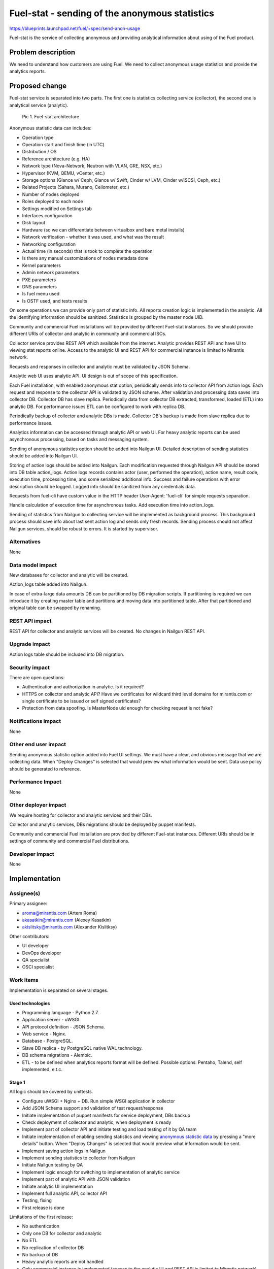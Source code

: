 ..
 This work is licensed under a Creative Commons Attribution 3.0 Unported
 License.

 http://creativecommons.org/licenses/by/3.0/legalcode

===============================================
Fuel-stat - sending of the anonymous statistics
===============================================

https://blueprints.launchpad.net/fuel/+spec/send-anon-usage

Fuel-stat is the service of collecting anonymous and providing analytical
information about using of the Fuel product.

Problem description
===================

We need to understand how customers are using Fuel. We need to collect
anonymous usage statistics and provide the analytics reports.

Proposed change
===============

Fuel-stat service is separated into two parts. The first one is statistics
collecting service (collector), the second one is analytical service
(analytic).

.. figure:: images/fuel-stat-architecture.png
   :alt: Fuel-stat architecture

   Pic 1. Fuel-stat architecture

.. _`anonymous statistic data`:

Anonymous statistic data can includes:

* Operation type
* Operation start and finish time (in UTC)
* Distribution / OS
* Reference architecture (e.g. HA)
* Network type (Nova-Network, Neutron with VLAN, GRE, NSX, etc.)
* Hypervisor (KVM, QEMU, vCenter, etc.)
* Storage options (Glance w/ Ceph, Glance w/ Swift, Cinder w/ LVM,
  Cinder w/iSCSI, Ceph, etc.)
* Related Projects (Sahara, Murano, Ceilometer, etc.)
* Number of nodes deployed
* Roles deployed to each node
* Settings modified on Settings tab
* Interfaces configuration
* Disk layout
* Hardware (so we can differentiate between virtualbox and
  bare metal installs)
* Network verification - whether it was used, and what was the result
* Networking configuration
* Actual time (in seconds) that is took to complete the operation
* Is there any manual customizations of nodes metadata done
* Kernel parameters
* Admin network parameters
* PXE parameters
* DNS parameters
* Is fuel menu used
* Is OSTF used, and tests results

On some operations we can provide only part of statistic info. All
reports creation logic is implemented in the analytic. All the identifying
information should be sanitized. Statistics is grouped by the master node
UID.

Community and commercial Fuel installations will be provided by different
Fuel-stat instances. So we should provide different URIs of collector and
analytic in community and commercial ISOs.

Collector service provides REST API which available from the internet.
Analytic provides REST API and have UI to viewing stat reports online.
Access to the analytic UI and REST API for commercial instance is limited to
Mirantis network.

Requests and responses in collector and analytic must be validated by
JSON Schema.

Analytic web UI uses analytic API. UI design is out of scope of this
specification.

Each Fuel installation, with enabled anonymous stat option, periodically
sends info to collector API from action logs. Each request and response
to the collector API is validated by JSON scheme. After validation and
processing data saves into collector DB. Collector DB has slave replica.
Periodically data from collector DB extracted, transformed, loaded (ETL)
into analytic DB. For performance issues ETL can be configured to work
with replica DB.

Periodically backup of collector and analytic DBs is made. Collector DB's
backup is made from slave replica due to performance issues.

Analytics information can be accessed through analytic API or web UI. For
heavy analytic reports can be used asynchronous processing, based on tasks
and messaging system.

Sending of anonymous statistics option should be added into Nailgun UI.
Detailed description of sending statistics should be added into Nailgun UI.

Storing of action logs should be added into Nailgun. Each modification
requested through Nailgun API should be stored into DB table action_logs.
Action logs records contains actor (user, performed the operation), action
name, result code, execution time, processing time, and some serialized
additional info. Success and failure operations with error description
should be logged. Logged info should be sanitized from any credentials data.

Requests from fuel-cli have custom value in the HTTP header User-Agent:
'fuel-cli' for simple requests separation.

Handle calculation of execution time for asynchronous tasks. Add execution
time into action_logs.

Sending of statistics from Nailgun to collecting service will be implemented
as background process. This background process should save info about last
sent action log and sends only fresh records. Sending process should not
affect Nailgun services, should be robust to errors. It is started by
supervisor.

Alternatives
------------

None

Data model impact
-----------------

New databases for collector and analytic will be created.

Action_logs table added into Nailgun.

In case of extra-large data amounts DB can be partitioned by DB
migration scripts. If partitioning is required we can introduce it
by creating master table and partitions and moving data into
partitioned table. After that partitioned and original table can be
swapped by renaming.

REST API impact
---------------

REST API for collector and analytic services will be created.
No changes in Nailgun REST API.

Upgrade impact
--------------

Action logs table should be included into DB migration.

Security impact
---------------

There are open questions:

* Authentication and authorization in analytic. Is it required?
* HTTPS on collector and analytic API? Have we certificates for wildcard
  third level domains for mirantis.com or single certificate to be issued
  or self signed certificates?
* Protection from data spoofing. Is MasterNode uid enough for checking
  request is not fake?

Notifications impact
--------------------

None

Other end user impact
---------------------

Sending anonymous statistic option added into Fuel UI settings. We must have a
clear, and obvious message that we are collecting data. When "Deploy Changes"
is selected that would preview what information would be sent. Data use policy
should be generated to reference.

Performance Impact
------------------

None

Other deployer impact
---------------------

We require hosting for collector and analytic services and their DBs.

Collector and analytic services, DBs migrations should be deployed by
puppet manifests.

Community and commercial Fuel installation are provided by different
Fuel-stat instances. Different URIs should be in settings of
community and commercial Fuel distributions.

Developer impact
----------------

None

Implementation
==============

Assignee(s)
-----------

Primary assignee:

*  aroma@mirantis.com (Artem Roma)
*  akasatkin@mirantis.com (Alexey Kasatkin)
*  akislitsky@mirantis.com (Alexander Kislitksy)

Other contributors:

*  UI developer
*  DevOps developer
*  QA specialist
*  OSCI specialist

Work Items
----------

Implementation is separated on several stages.

Used technologies
^^^^^^^^^^^^^^^^^

* Programming language - Python 2.7.
* Application server - uWSGI.
* API protocol definition - JSON Schema.
* Web service - Nginx.
* Database - PostgreSQL.
* Slave DB replica - by PostgreSQL native WAL technology.
* DB schema migrations - Alembic.
* ETL - to be defined when analytics reports format will be defined.
  Possible options: Pentaho, Talend, self implemented, e.t.c.

Stage 1
^^^^^^^

All logic should be covered by unittests.

* Configure uWSGI + Nginx + DB. Run simple WSGI application in collector
* Add JSON Schema support and validation of test request/response
* Initiate implementation of puppet manifests for service deployment,
  DBs backup
* Check deployment of collector and analytic, when deployment is ready
* Implement part of collector API and initiate testing and load testing
  of it by QA team
* Initiate implementation of enabling sending statistics and viewing
  `anonymous statistic data`_ by pressing a "more details" button.
  When "Deploy Changes" is selected that would preview what information
  would be sent.
* Implement saving action logs in Nailgun
* Implement sending statistics to collector from Nailgun
* Initiate Nailgun testing by QA
* Implement logic enough for switching to implementation of analytic service
* Implement part of analytic API with JSON validation
* Initiate analytic UI implementation
* Implement full analytic API, collector API
* Testing, fixing
* First release is done

Limitations of the first release:

* No authentication
* Only one DB for collector and analytic
* No ETL
* No replication of collector DB
* No backup of DB
* Heavy analytic reports are not handled
* Only commercial instance is implemented (access to the analytic UI and
  REST API is limited to Mirantis network)
* No OSTF statistic

Stage 2
^^^^^^^

* Handle collector DB replication
* Handle collector DB backup
* Improve analytic reports and analytic UI
* Sending OSTF statistic

Stage 3
^^^^^^^

* Handle authentication
* Handle SSL in APIs, UI
* Improve analytic reports and analytic UI

Stage 4
^^^^^^^

* ETL
* Separate analytic and collector DBs
* Handle analytic DB backup
* Improve analytic reports and analytic UI
* Community instance is implemented

Stage 5
^^^^^^^

* Handle heavy analytic reports
* Handle data partitioning (if required)
* Improve analytic reports and analytic UI

Dependencies
============

None

Testing
=======

We require those tests:

* APIs integration testing
* APIs load testing
* UI functional testing

Documentation Impact
====================

Option for enabling sending, and `anonymous statistic data`_ details
should be documented.

Collector and analytic APIs will be documented by JSON Schemas (probably by
sphinx).

Analytic reports and analytic UI should be documented.

References
==========

None